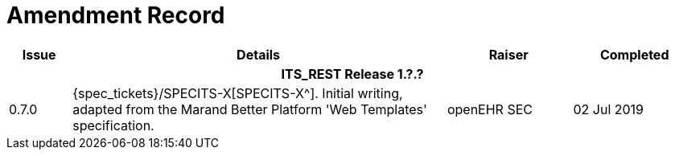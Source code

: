= Amendment Record

[cols="1,6,2,2", options="header"]
|===
|Issue|Details|Raiser|Completed

4+^h|*ITS_REST Release 1.?.?*

|[[latest_issue]]0.7.0
|{spec_tickets}/SPECITS-X[SPECITS-X^]. Initial writing, adapted from the Marand Better Platform 'Web Templates' specification.
|openEHR SEC
|[[latest_issue_date]]02 Jul 2019

|===

